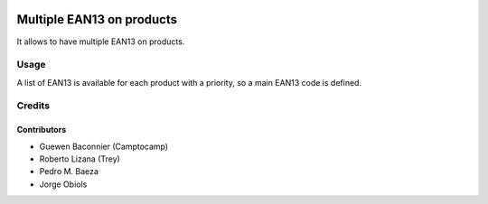 .. image:: https://img.shields.io/badge/licence-AGPL--3-blue.svg
   :target: http://www.gnu.org/licenses/agpl-3.0-standalone.html
   :alt: License: AGPL-3

==========================
Multiple EAN13 on products
==========================

It allows to have multiple EAN13 on products.

Usage
=====

A list of EAN13 is available for each product with a priority, so a main EAN13
code is defined.


Credits
=======

Contributors
------------

* Guewen Baconnier (Camptocamp)
* Roberto Lizana (Trey)
* Pedro M. Baeza
* Jorge Obiols
